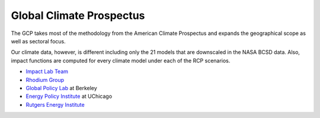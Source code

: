 .. gcp

Global Climate Prospectus
=========================



The GCP takes most of the methodology from the American Climate Prospectus 
and expands the geographical scope as well as sectoral focus. 

Our climate data, however, is different including only the 21 models that are downscaled in the NASA BCSD data. Also, impact functions are computed for every climate model under each of the RCP scenarios. 

* `Impact Lab Team <http://www.impactlab.org/#who-we-are>`_

* `Rhodium Group <http://www.rhg.com>`_

* `Global Policy Lab <http://globalpolicy.science/>`_ at Berkeley

* `Energy Policy Institute <https://epic.uchicago.edu/>`_ at UChicago

* `Rutgers Energy Institute <http://rei.rutgers.edu/>`_ 


 